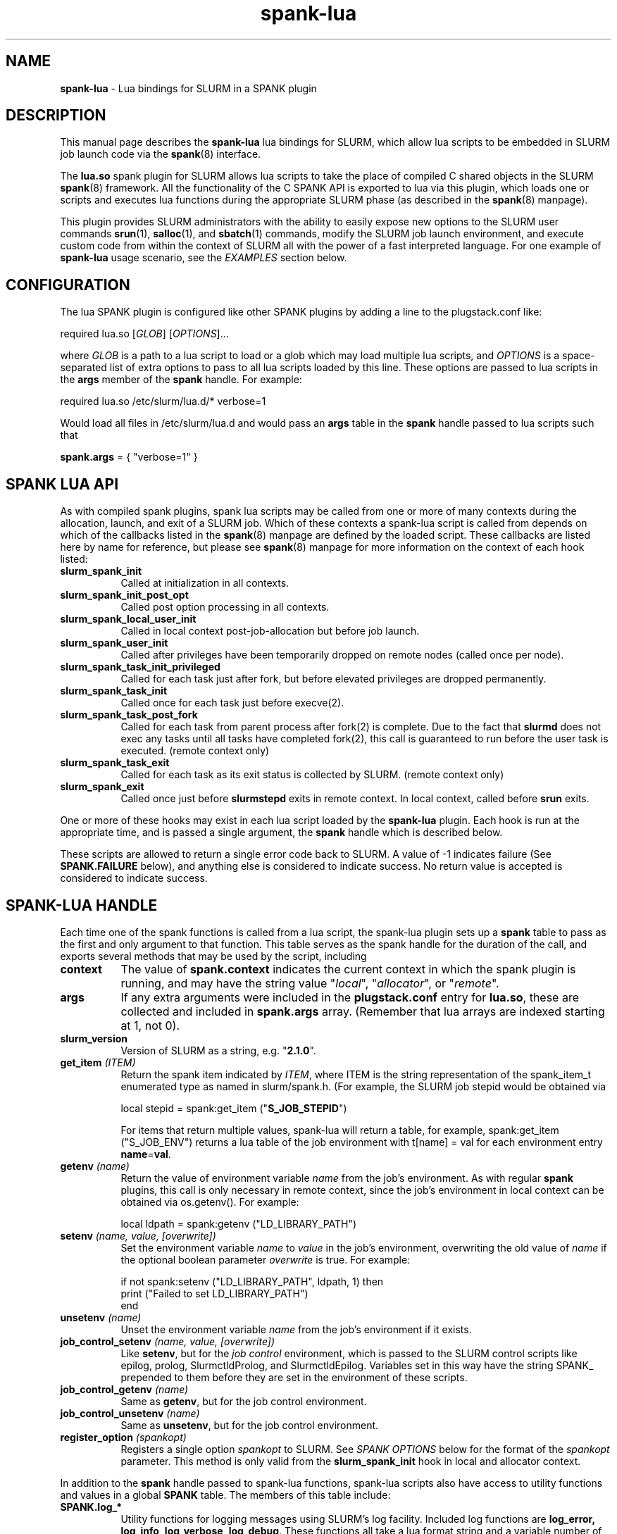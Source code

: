 .TH "spank-lua" "8" "2009-12-14" "spank-lua" "lua bindings for SLURM spank framework"

.SH "NAME"
\fBspank-lua\fR \- Lua bindings for SLURM in a SPANK plugin

.SH "DESCRIPTION"

This manual page describes the \fBspank-lua\fR lua bindings for
SLURM, which allow lua scripts to be embedded in SLURM job launch
code via the \fBspank\fR(8) interface.

The \fBlua.so\fR spank plugin for SLURM allows lua scripts to take the
place of compiled C shared objects in the SLURM \fBspank\fR(8) framework.
All the functionality of the C SPANK API is exported to lua via this plugin,
which loads one or scripts and executes lua functions during the appropriate
SLURM phase (as described in the \fBspank\fR(8) manpage).

This plugin provides SLURM administrators with the ability to easily
expose new options to the SLURM user commands \fBsrun\fR(1),
\fBsalloc\fR(1), and \fBsbatch\fR(1) commands, modify the SLURM job launch
environment, and execute custom code from within the context of SLURM
all with the power of a fast interpreted language. For one example of
\fBspank-lua\fR usage scenario, see the \fIEXAMPLES\fR section below.

.SH "CONFIGURATION"

The lua SPANK plugin is configured like other SPANK plugins by adding
a line to the plugstack.conf like:
.nf

 required lua.so [\fIGLOB\fR] [\fIOPTIONS\fR]...

.fi

where \fIGLOB\fR is a path to a lua script to load or a glob which may
load multiple lua scripts, and \fIOPTIONS\fR is a space-separated list
of extra options to pass to all lua scripts loaded by this line. These
options are passed to lua scripts in the \fBargs\fR member of the
\fBspank\fR handle. For example:
.nf

  required lua.so /etc/slurm/lua.d/* verbose=1

.fi

Would load all files in /etc/slurm/lua.d and would pass an
\fBargs\fR table in the \fBspank\fR handle passed to lua scripts
such that
.nf

  \fBspank.args\fR = { "verbose=1" }

.fi

.SH "SPANK LUA API"

As with compiled spank plugins, spank lua scripts may be called
from one or more of many contexts during the allocation, launch,
and exit of a SLURM job. Which of these contexts a spank-lua
script is called from depends on which of the callbacks listed
in the \fBspank\fR(8) manpage are defined by the loaded script.
These callbacks are listed here by name for reference, but please
see \fBspank\fR(8) manpage for more information on the context
of each hook listed:
.TP 8
.B slurm_spank_init
Called at initialization in all contexts.
.TP
.B slurm_spank_init_post_opt
Called post option processing in all contexts.
.TP
.B slurm_spank_local_user_init
Called in local context post-job-allocation but before job launch.
.TP
.B slurm_spank_user_init
Called after privileges have been temporarily dropped on remote
nodes (called once per node).
.TP
.B slurm_spank_task_init_privileged
Called for each task just after fork, but before elevated privileges
are dropped permanently.
.TP
.B slurm_spank_task_init
Called once for each task just before execve(2).
.TP
.B slurm_spank_task_post_fork
Called for each task from parent process after fork(2) is complete.
Due to the fact that \fBslurmd\fR does not exec any tasks until all
tasks have completed fork(2), this call is guaranteed to run before
the user task is executed. (remote context only)
.TP
.B slurm_spank_task_exit
Called for each task as its exit status is collected by SLURM.
(remote context only)
.TP
.B slurm_spank_exit
Called once just before \fBslurmstepd\fR exits in remote context.
In local context, called before \fBsrun\fR exits.
.LP
One or more of these hooks may exist in each lua script
loaded by the \fBspank-lua\fR plugin. Each hook is run at the
appropriate time, and is passed a single argument, the \fBspank\fR
handle which is described below.
.LP
These scripts are allowed to return a single error code back
to SLURM. A value of -1 indicates failure (See \fBSPANK.FAILURE\fR
below), and anything else is considered to indicate success. No
return value is accepted is considered to indicate success.

.SH "SPANK-LUA HANDLE"

.LP
Each time one of the spank functions is called from a lua
script, the spank-lua plugin sets up a \fBspank\fR table to pass
as the first and only argument to that function. This table
serves as the spank handle for the duration of the call, and
exports several methods that may be used by the script, including
.TP 8
.B context
The value of \fBspank.context\fR indicates the current context in which
the spank plugin is running, and may have the string value
"\fIlocal\fR", "\fIallocator\fR", or "\fIremote\fR".
.TP
.B args
If any extra arguments were included in the \fBplugstack.conf\fR entry
for \fBlua.so\fR, these are collected and included in \fBspank.args\fR
array. (Remember that lua arrays are indexed starting at 1, not 0).
.TP
.B slurm_version
Version of SLURM as a string, e.g. "\fB2.1.0\fR".
.TP
.BI get_item " (ITEM)"
Return the spank item indicated by \fIITEM\fR, where
ITEM is the string representation of the spank_item_t enumerated type
as named in slurm/spank.h. (For example, the SLURM job stepid
would be obtained via
.nf

         local stepid = spank:get_item ("\fBS_JOB_STEPID\fR")

.fi
For items that return multiple values, spank-lua will return a table,
for example, spank:get_item ("S_JOB_ENV") returns a lua table of
the job environment with t[name] = val  for each environment entry
\fBname\fR=\fBval\fR.
.TP
.BI getenv " (name)"
Return the value of environment variable \fIname\fR from the job's
environment. As with regular \fBspank\fR  plugins, this call is only
necessary in remote context, since the job's environment in local
context can be obtained via os.getenv(). For example:
.nf

        local ldpath = spank:getenv ("LD_LIBRARY_PATH")
.fi
.TP
.BI setenv " (name, value, [overwrite])"
Set the environment variable \fIname\fR to \fIvalue\fR in the job's
environment, overwriting the old value of \fI name\fR if the optional
boolean parameter \fIoverwrite\fR is true. For example:
.nf

        if not spank:setenv ("LD_LIBRARY_PATH", ldpath, 1) then
           print ("Failed to set LD_LIBRARY_PATH")
        end
.fi
.TP
.BI unsetenv " (name)"
Unset the environment variable \fIname\fR from the job's environment
if it exists.
.TP
.BI job_control_setenv " (name, value, [overwrite])"
Like \fBsetenv\fR, but for the \fIjob control\fR environment, which
is passed to the SLURM control scripts like epilog, prolog, SlurmctldProlog,
and SlurmctldEpilog. Variables set in this way have the string SPANK_
prepended to them before they are set in the environment of these
scripts.
.TP
.BI job_control_getenv " (name)"
Same as \fBgetenv\fR, but for the job control environment.
.TP
.BI job_control_unsetenv " (name)"
Same as \fBunsetenv\fR, but for the job control environment.
.TP
.BI register_option " (spankopt)"
Registers a single option \fIspankopt\fR to SLURM. See \fISPANK OPTIONS\fR
below for the format of the \fIspankopt\fR parameter. This method is
only valid from the \fBslurm_spank_init\fR hook in local and allocator
context.
.LP
In addition to the \fBspank\fR handle passed to spank-lua functions,
spank-lua scripts also have access to utility functions and values in
a global \fBSPANK\fR table. The members of this table include:
.TP 8
.B SPANK.log_*
Utility functions for logging messages using SLURM's log facility.
Included log functions are \fBlog_error\fB, \fBlog_info\fR, \fBlog_verbose\fR,
\fBlog_debug\fR. These functions all take a lua format string and a
variable number of arguments, for example:
.nf

        SPANK.log_error ("%s: %s", myname, errormsg)

.fi
.TP
.B SPANK.SUCCESS
Return value to indicate a successful return from a spank callback. That is,
lua functions should return \fBSPANK.SUCCESS\fR on successful completion.
.TP
.B SPANK.FAILURE
Return value indicating failure of a spank-lua function.
.LP

.SH "SPANK OPTIONS"
Exporting options to \fBsrun\fR(1), \fRsalloc\fR(1) and \fBsbatch\fR(1)
may be accomplished with spank-lua in a similar manner as a normal \fBspank\fR
plugin. Each option to be exported is set in a lua table such as:
.nf

    spankopt = {
        name =     STRING,
        usage =    STRING,
        val =      NUM,
        cb =       STRING,
        has_arg =  BOOLEAN,
        arginfo =  STRING,
    }

.fi
Where the meaning of each member of the table has the same meaning as the
struct \fBspank_option\fR members described in \fBspank\fR(8) manpage. That
is:
.TP 8
.B name
is the name of the option. That is the option will be specified by users
as --\fBname\fR. This is a required parameter.
.TP
.B usage
is a short description of the option suitable for \-\-help output. This
is a required parameter.
.TP
.B  val
A plugin\-local value which is returned to the option callback function.
This is a required parameter.
.TP
.B cb
Is the name of a global function to use as the callback function when
an option is invoked by the user. The option callback is invoked in both
local/allocator and remote contexts, and must take three arguments like:
.nf

    function cb (val, optarg, remote)

.fi
Where val is the \fBspankopt.val\fR used when registering the option,
\fBoptarg\fR is the argument (if any) passed to the option, and
\fRremote\fR is a boolean indicating whether the option callback is
being made in local/allocator or remote context.
.LP
Options may be registered by spank-lua scripts either by use of
the spank:register_option() method from \fBslurm_spank_init\fR, or
by exporting a global \fBspank_options\fR table. The \fBspank_options\fR
table must be a list of spank option tables as described above,
for example:
.nf

    spank_options = {
        {
            name =    "test",
            usage =   "A test option for spank-lua",
            val =     1,
            cb =      "option_handler",
        }
    }

.fi

.SH EXAMPLE

The following example \fBspank-lua\fR script exports an environment
varable to the SLURM prolog and epilog to control the current value
of memory overcommit on the nodes of the job. Users can enable this
optional behavior by using the new commandline option --no-memory-overcommit.

.nf
.sp
    -- Global spank_options table:
    --
    \fBspank_options\fR = {
       {
         name = "no-memory-overcommit",
         usage = "Disable memory overcommit on nodes of SLURM job",
         cb =    "opt_handler"
       }
    }
.sp
    got_option = false
    function opt_handler (v, arg, remote) got_option = true end
.sp
    function \fBslurm_spank_init_post_opt\fR (spank)
       --
       --  Return success if we're not in local context, or the user
       --   did not specify --no-memory-overcommit.
       --
       if \fBspank.context\fR == "remote" or not got_option then
           return \fISPANK.SUCCESS\fR
       end

       \fBSPANK.log_info\fR ("slurm_spank_init_post_opt")

       --
       --   Set SPANK_NO_OVERCOMMIT in the "job control" environment
       --
       local rc, msg = \fBspank:job_control_setenv\fR ("NO_OVERCOMMIT", 1, 1)

       --
       --  Like other lua functions, spank methods return nil and an
       --   error string on failure.
       --
       if rc == nil then
           \fBSPANK.log_error\fR ("Failed to propagate NO_OVERCOMMIT: %s", msg)
           return \fISPANK.FAILURE\fR
       end
       return \fISPANK.SUCCESS\fR
    end
.sp
.fi
.LP
The corresponding section of the SLURM prolog might then look like:

.nf

 if test -n "$SPANK_NO_OVERCOMMIT"; then
   echo 2 > /proc/sys/vm/overcommit_memory
 fi


.fi
(Corresponding code to reset the overcommit_memory value in the epilog
 should also be included in any full-featured solution)

.LP
The \fBsrun\fR command would now present a new option to the user:

.nf

 $ srun --help
  ...

 Options provided by plugins:
  --no-memory-overcommit  Disable memory overcommit on nodes of SLURM job

.fi

.SH COPYRIGHT
Copyright (C) 2009 Lawrence Livermore National Security, LLC.
Produced at Lawrence Livermore National Laboratory. UCRL-CODE-235358

This is free software; you can redistribute it and/or modify it under the
terms of the GNU General Public License as published by the Free Software
Foundation.

.SH "SEE ALSO"
.BR spank (8),
.BR srun (1),
.BR salloc (1),
.BR sbatch (1),
.PP
\fBhttp://slurm-spank-plugins.googlecode.com/\fR
